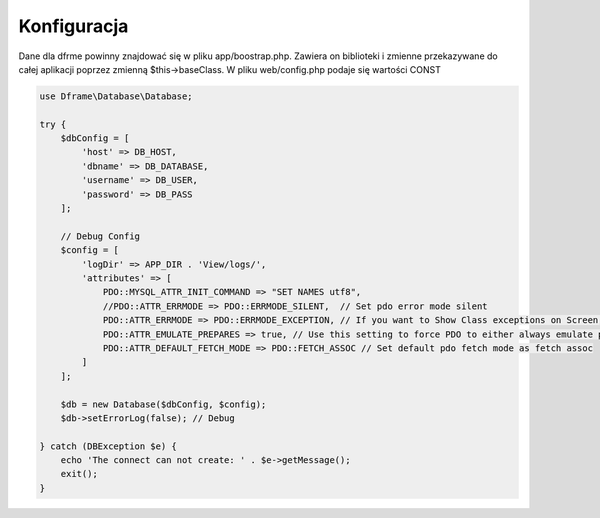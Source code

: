 .. title:: Konfiguracja - PDO wrapper

.. meta::
    :description: Dane dla dfrme powinny znajdować się w pliku app/boostrap.php. Zawiera on biblioteki i zmienne przekazywane do całej aplikacji poprzez zmienną $this->baseClass.
    :keywords: dframe, database, pdo, pdo-mysql, query-builder, query

    
====
Konfiguracja
====

Dane dla dfrme powinny znajdować się w pliku app/boostrap.php. Zawiera on biblioteki i zmienne przekazywane do całej aplikacji poprzez zmienną $this->baseClass. W pliku web/config.php podaje się wartości CONST

.. code-block:: php

 use Dframe\Database\Database;

 try {
     $dbConfig = [
         'host' => DB_HOST,
         'dbname' => DB_DATABASE,
         'username' => DB_USER,
         'password' => DB_PASS
     ];

     // Debug Config
     $config = [
         'logDir' => APP_DIR . 'View/logs/',
         'attributes' => [
             PDO::MYSQL_ATTR_INIT_COMMAND => "SET NAMES utf8",
             //PDO::ATTR_ERRMODE => PDO::ERRMODE_SILENT,  // Set pdo error mode silent
             PDO::ATTR_ERRMODE => PDO::ERRMODE_EXCEPTION, // If you want to Show Class exceptions on Screen, Uncomment below code
             PDO::ATTR_EMULATE_PREPARES => true, // Use this setting to force PDO to either always emulate prepared statements (if TRUE), or to try to use native prepared statements (if FALSE).
             PDO::ATTR_DEFAULT_FETCH_MODE => PDO::FETCH_ASSOC // Set default pdo fetch mode as fetch assoc
         ]
     ];

     $db = new Database($dbConfig, $config);
     $db->setErrorLog(false); // Debug

 } catch (DBException $e) {
     echo 'The connect can not create: ' . $e->getMessage();
     exit();
 }

